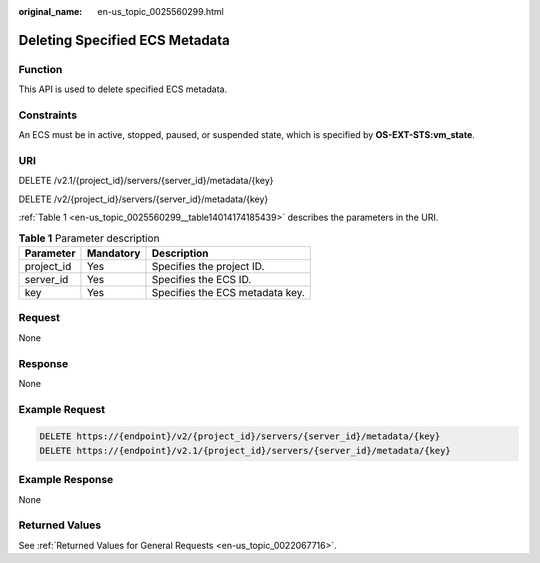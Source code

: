 :original_name: en-us_topic_0025560299.html

.. _en-us_topic_0025560299:

Deleting Specified ECS Metadata
===============================

Function
--------

This API is used to delete specified ECS metadata.

Constraints
-----------

An ECS must be in active, stopped, paused, or suspended state, which is specified by **OS-EXT-STS:vm_state**.

URI
---

DELETE /v2.1/{project_id}/servers/{server_id}/metadata/{key}

DELETE /v2/{project_id}/servers/{server_id}/metadata/{key}

:ref:`Table 1 <en-us_topic_0025560299__table14014174185439>` describes the parameters in the URI.

.. _en-us_topic_0025560299__table14014174185439:

.. table:: **Table 1** Parameter description

   ========== ========= ===============================
   Parameter  Mandatory Description
   ========== ========= ===============================
   project_id Yes       Specifies the project ID.
   server_id  Yes       Specifies the ECS ID.
   key        Yes       Specifies the ECS metadata key.
   ========== ========= ===============================

Request
-------

None

Response
--------

None

Example Request
---------------

.. code-block::

   DELETE https://{endpoint}/v2/{project_id}/servers/{server_id}/metadata/{key}
   DELETE https://{endpoint}/v2.1/{project_id}/servers/{server_id}/metadata/{key}

Example Response
----------------

None

Returned Values
---------------

See :ref:`Returned Values for General Requests <en-us_topic_0022067716>`.
